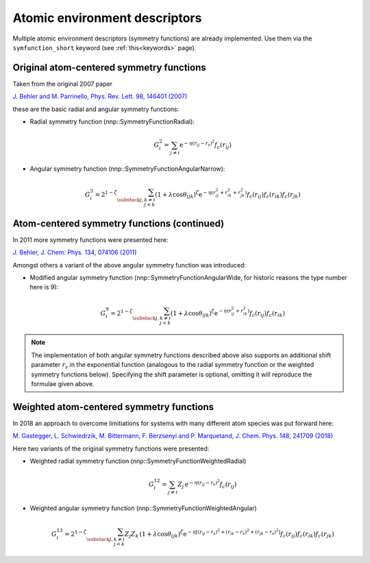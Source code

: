 .. _descriptors:

Atomic environment descriptors
==============================

Multiple atomic environment descriptors (symmetry functions) are already
implemented. Use them via the ``symfunction_short`` keyword (see
:ref:`this<keywords>` page).

Original atom-centered symmetry functions
-----------------------------------------

Taken from the original 2007 paper

`J. Behler and M. Parrinello, Phys. Rev. Lett. 98, 146401 (2007)
<https://doi.org/10.1103/PhysRevLett.98.146401>`_

these are the basic radial and angular symmetry functions:


* 
  Radial symmetry function (nnp::SymmetryFunctionRadial):

  .. math::

     G^2_i = \sum_{j \neq i} \mathrm{e}^{-\eta(r_{ij} - r_s)^2} f_c(r_{ij}) 

* 
  Angular symmetry function (nnp::SymmetryFunctionAngularNarrow):

  .. math::

     G^3_i = 2^{1-\zeta} \sum_{\substack{j,k\neq i \\ j < k}}
             \left( 1 + \lambda \cos \theta_{ijk} \right)^\zeta
             \mathrm{e}^{-\eta( r_{ij}^2 + r_{ik}^2 + r_{jk}^2 ) }
             f_c(r_{ij}) f_c(r_{ik}) f_c(r_{jk}) 

Atom-centered symmetry functions (continued)
--------------------------------------------

In 2011 more symmetry functions were presented here:

`J. Behler, J. Chem. Phys. 134, 074106 (2011) <http://dx.doi.org/10.1063/1.3553717>`_

Amongst others a variant of the above angular symmetry function was introduced:


* Modified angular symmetry function (nnp::SymmetryFunctionAngularWide, for
  historic reasons the type number here is 9):

  .. math::

     G^9_i = 2^{1-\zeta} \sum_{\substack{j,k\neq i \\ j < k}}
             \left( 1 + \lambda \cos \theta_{ijk} \right)^\zeta
             \mathrm{e}^{-\eta( r_{ij}^2 + r_{ik}^2 ) } f_c(r_{ij}) f_c(r_{ik}) 

.. note::

   The implementation of both angular symmetry functions described above also
   supports an additional shift parameter :math:`r_s` in the exponential function
   (analogous to the radial symmetry function or the weighted symmetry functions
   below). Specifying the shift parameter is optional, omitting it will reproduce
   the formulae given above.

Weighted atom-centered symmetry functions
-----------------------------------------

In 2018 an approach to overcome limitiations for systems with many different
atom species was put forward here:

`M. Gastegger, L. Schwiedrzik, M. Bittermann, F. Berzsenyi and P. Marquetand,
J. Chem. Phys. 148, 241709 (2018) <https://doi.org/10.1063/1.5019667>`_

Here two variants of the original symmetry functions were presented:


* 
  Weighted radial symmetry function (nnp::SymmetryFunctionWeightedRadial)

  .. math::

     G^{12}_i = \sum_{j \neq i} Z_j \,
                \mathrm{e}^{-\eta(r_{ij} - r_s)^2}
                f_c(r_{ij}) 

* 
  Weighted angular symmetry function (nnp::SymmetryFunctionWeightedAngular)

  .. math::

     G^{13}_i = 2^{1-\zeta} \sum_{\substack{j,k\neq i \\ j < k}}
                Z_j Z_k \,
                \left( 1 + \lambda \cos \theta_{ijk} \right)^\zeta
                \mathrm{e}^{-\eta \left[
                (r_{ij} - r_s)^2 + (r_{ik} - r_s)^2 + (r_{jk} - r_s)^2 \right] }
                f_c(r_{ij}) f_c(r_{ik}) f_c(r_{jk}) 
